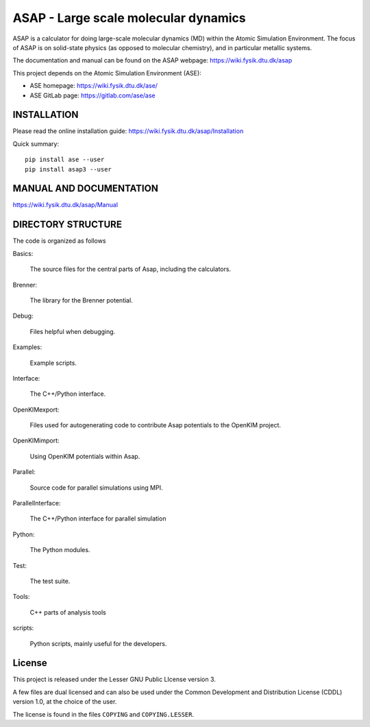 ASAP - Large scale molecular dynamics
=====================================

ASAP is a calculator for doing large-scale molecular dynamics (MD) within
the Atomic Simulation Environment.  The focus of ASAP is on
solid-state physics (as opposed to molecular chemistry), and in
particular metallic systems.

The documentation and manual can be found on the ASAP webpage: 
https://wiki.fysik.dtu.dk/asap

This project depends on the Atomic Simulation Environment (ASE):

* ASE homepage: https://wiki.fysik.dtu.dk/ase/

* ASE GitLab page: https://gitlab.com/ase/ase


INSTALLATION
------------

Please read the online installation guide:
https://wiki.fysik.dtu.dk/asap/Installation

Quick summary:

::

   pip install ase --user
   pip install asap3 --user
   

MANUAL AND DOCUMENTATION
------------------------

https://wiki.fysik.dtu.dk/asap/Manual


DIRECTORY STRUCTURE
-------------------

The code is organized as follows

Basics:

  The source files for the central parts of Asap, including the calculators.

Brenner:

  The library for the Brenner potential.

Debug:

  Files helpful when debugging.

Examples:

  Example scripts.

Interface:

  The C++/Python interface.

OpenKIMexport:

  Files used for autogenerating code to contribute Asap potentials to
  the OpenKIM project.

OpenKIMimport:

  Using OpenKIM potentials within Asap.

Parallel:

  Source code for parallel simulations using MPI.

ParallelInterface:

  The C++/Python interface for parallel simulation

Python:

  The Python modules.

Test:

  The test suite.

Tools:

  C++ parts of analysis tools

scripts:

  Python scripts, mainly useful for the developers.
  

License
-------

This project is released under the Lesser GNU Public LIcense
version 3.

A few files are dual licensed and can also be used under the Common Development
and Distribution License (CDDL) version 1.0, at the choice of the
user.

The license is found in the files ``COPYING`` and ``COPYING.LESSER``.

